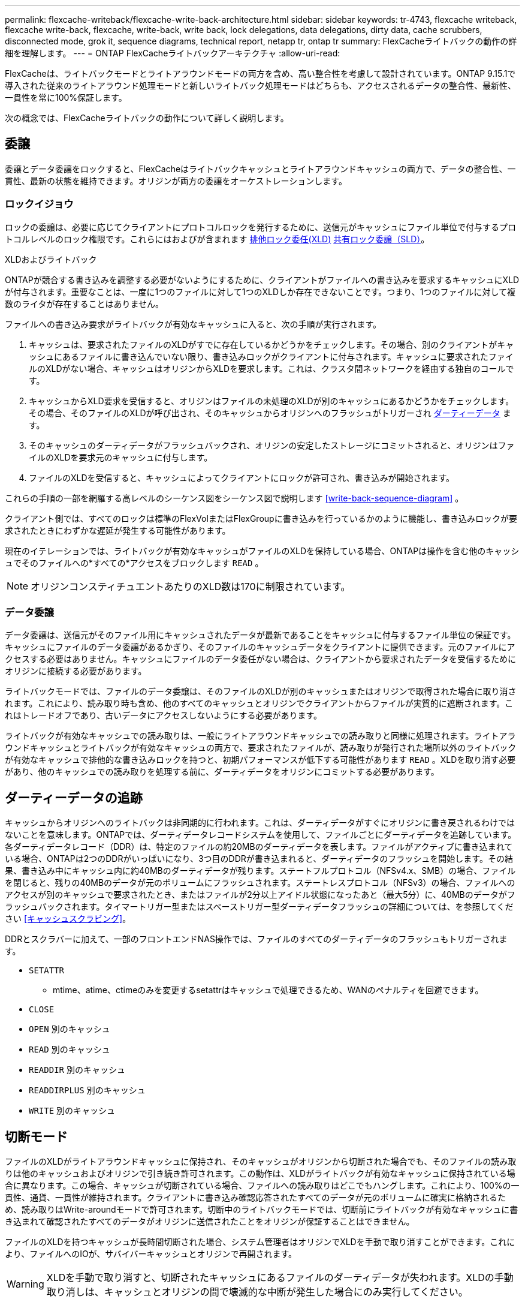 ---
permalink: flexcache-writeback/flexcache-write-back-architecture.html 
sidebar: sidebar 
keywords: tr-4743, flexcache writeback, flexcache write-back, flexcache, write-back, write back, lock delegations, data delegations, dirty data, cache scrubbers, disconnected mode, grok it, sequence diagrams, technical report, netapp tr, ontap tr 
summary: FlexCacheライトバックの動作の詳細を理解します。 
---
= ONTAP FlexCacheライトバックアーキテクチャ
:allow-uri-read: 


[role="lead"]
FlexCacheは、ライトバックモードとライトアラウンドモードの両方を含め、高い整合性を考慮して設計されています。ONTAP 9.15.1で導入された従来のライトアラウンド処理モードと新しいライトバック処理モードはどちらも、アクセスされるデータの整合性、最新性、一貫性を常に100%保証します。

次の概念では、FlexCacheライトバックの動作について詳しく説明します。



== 委譲

委譲とデータ委譲をロックすると、FlexCacheはライトバックキャッシュとライトアラウンドキャッシュの両方で、データの整合性、一貫性、最新の状態を維持できます。オリジンが両方の委譲をオーケストレーションします。



=== ロックイジョウ

ロックの委譲は、必要に応じてクライアントにプロトコルロックを発行するために、送信元がキャッシュにファイル単位で付与するプロトコルレベルのロック権限です。これらにはおよびが含まれます xref:flexcache-write-back-overview.html#flexcache-write-back-terminology[排他ロック委任(XLD)] xref:flexcache-write-back-overview.html#flexcache-write-back-terminology[共有ロック委譲（SLD）]。

.XLDおよびライトバック
ONTAPが競合する書き込みを調整する必要がないようにするために、クライアントがファイルへの書き込みを要求するキャッシュにXLDが付与されます。重要なことは、一度に1つのファイルに対して1つのXLDしか存在できないことです。つまり、1つのファイルに対して複数のライタが存在することはありません。

ファイルへの書き込み要求がライトバックが有効なキャッシュに入ると、次の手順が実行されます。

. キャッシュは、要求されたファイルのXLDがすでに存在しているかどうかをチェックします。その場合、別のクライアントがキャッシュにあるファイルに書き込んでいない限り、書き込みロックがクライアントに付与されます。キャッシュに要求されたファイルのXLDがない場合、キャッシュはオリジンからXLDを要求します。これは、クラスタ間ネットワークを経由する独自のコールです。
. キャッシュからXLD要求を受信すると、オリジンはファイルの未処理のXLDが別のキャッシュにあるかどうかをチェックします。その場合、そのファイルのXLDが呼び出され、そのキャッシュからオリジンへのフラッシュがトリガーされ xref:flexcache-write-back-overview.html#flexcache-write-back-terminology[ダーティーデータ] ます。
. そのキャッシュのダーティデータがフラッシュバックされ、オリジンの安定したストレージにコミットされると、オリジンはファイルのXLDを要求元のキャッシュに付与します。
. ファイルのXLDを受信すると、キャッシュによってクライアントにロックが許可され、書き込みが開始されます。


これらの手順の一部を網羅する高レベルのシーケンス図をシーケンス図で説明します <<write-back-sequence-diagram>> 。

クライアント側では、すべてのロックは標準のFlexVolまたはFlexGroupに書き込みを行っているかのように機能し、書き込みロックが要求されたときにわずかな遅延が発生する可能性があります。

現在のイテレーションでは、ライトバックが有効なキャッシュがファイルのXLDを保持している場合、ONTAPは操作を含む他のキャッシュでそのファイルへの*すべての*アクセスをブロックします `READ` 。


NOTE: オリジンコンスティチュエントあたりのXLD数は170に制限されています。



=== データ委譲

データ委譲は、送信元がそのファイル用にキャッシュされたデータが最新であることをキャッシュに付与するファイル単位の保証です。キャッシュにファイルのデータ委譲があるかぎり、そのファイルのキャッシュデータをクライアントに提供できます。元のファイルにアクセスする必要はありません。キャッシュにファイルのデータ委任がない場合は、クライアントから要求されたデータを受信するためにオリジンに接続する必要があります。

ライトバックモードでは、ファイルのデータ委譲は、そのファイルのXLDが別のキャッシュまたはオリジンで取得された場合に取り消されます。これにより、読み取り時も含め、他のすべてのキャッシュとオリジンでクライアントからファイルが実質的に遮断されます。これはトレードオフであり、古いデータにアクセスしないようにする必要があります。

ライトバックが有効なキャッシュでの読み取りは、一般にライトアラウンドキャッシュでの読み取りと同様に処理されます。ライトアラウンドキャッシュとライトバックが有効なキャッシュの両方で、要求されたファイルが、読み取りが発行された場所以外のライトバックが有効なキャッシュで排他的な書き込みロックを持つと、初期パフォーマンスが低下する可能性があります `READ` 。XLDを取り消す必要があり、他のキャッシュでの読み取りを処理する前に、ダーティデータをオリジンにコミットする必要があります。



== ダーティーデータの追跡

キャッシュからオリジンへのライトバックは非同期的に行われます。これは、ダーティデータがすぐにオリジンに書き戻されるわけではないことを意味します。ONTAPでは、ダーティデータレコードシステムを使用して、ファイルごとにダーティデータを追跡しています。各ダーティデータレコード（DDR）は、特定のファイルの約20MBのダーティデータを表します。ファイルがアクティブに書き込まれている場合、ONTAPは2つのDDRがいっぱいになり、3つ目のDDRが書き込まれると、ダーティデータのフラッシュを開始します。その結果、書き込み中にキャッシュ内に約40MBのダーティデータが残ります。ステートフルプロトコル（NFSv4.x、SMB）の場合、ファイルを閉じると、残りの40MBのデータが元のボリュームにフラッシュされます。ステートレスプロトコル（NFSv3）の場合、ファイルへのアクセスが別のキャッシュで要求されたとき、またはファイルが2分以上アイドル状態になったあと（最大5分）に、40MBのデータがフラッシュバックされます。タイマートリガー型またはスペーストリガー型ダーティデータフラッシュの詳細については、を参照してください <<キャッシュスクラビング>>。

DDRとスクラバーに加えて、一部のフロントエンドNAS操作では、ファイルのすべてのダーティデータのフラッシュもトリガーされます。

* `SETATTR`
+
** mtime、atime、ctimeのみを変更するsetattrはキャッシュで処理できるため、WANのペナルティを回避できます。


* `CLOSE`
* `OPEN` 別のキャッシュ
* `READ` 別のキャッシュ
* `READDIR` 別のキャッシュ
* `READDIRPLUS` 別のキャッシュ
* `WRITE` 別のキャッシュ




== 切断モード

ファイルのXLDがライトアラウンドキャッシュに保持され、そのキャッシュがオリジンから切断された場合でも、そのファイルの読み取りは他のキャッシュおよびオリジンで引き続き許可されます。この動作は、XLDがライトバックが有効なキャッシュに保持されている場合に異なります。この場合、キャッシュが切断されている場合、ファイルへの読み取りはどこでもハングします。これにより、100%の一貫性、通貨、一貫性が維持されます。クライアントに書き込み確認応答されたすべてのデータが元のボリュームに確実に格納されるため、読み取りはWrite-aroundモードで許可されます。切断中のライトバックモードでは、切断前にライトバックが有効なキャッシュに書き込まれて確認されたすべてのデータがオリジンに送信されたことをオリジンが保証することはできません。

ファイルのXLDを持つキャッシュが長時間切断された場合、システム管理者はオリジンでXLDを手動で取り消すことができます。これにより、ファイルへのIOが、サバイバーキャッシュとオリジンで再開されます。


WARNING: XLDを手動で取り消すと、切断されたキャッシュにあるファイルのダーティデータが失われます。XLDの手動取り消しは、キャッシュとオリジンの間で壊滅的な中断が発生した場合にのみ実行してください。



== キャッシュスクラビング

ONTAPには、タイマーの期限切れやスペースのしきい値超過など、特定のイベントに応じて実行されるスクラバーがあります。スクラバーは、スクラビングされているファイルに対して排他ロックを取得し、スクラビングが完了するまで、そのファイルへのIOを事実上凍結します。

スクラバーには以下が含まれます。

* *キャッシュ上のmtimeベースのスクラビング：*このスクラビングは5分ごとに開始され、変更されていないファイルを2分間スクラビングします。ファイルのダーティーデータがキャッシュに残っている場合、そのファイルへのIOは休止され、ライトバックがトリガーされます。IOはライトバックの完了後に再開されます。
* * mtimeベースのscrubber on origin：*キャッシュにあるmtimeベースのscrubberと同様に、これも5分ごとに実行されます。ただし、変更されていないファイルは15分間スクラビングされ、inodeの委譲が呼び出されます。このスクラバーはライトバックを開始しません。
* * RW制限ベースのオリジンスクラバー：* ONTAPは、オリジンコンスティチュエントごとに配布されるRWロック委譲の数を監視します。この数が170を超えると、ONTAPはLeast-Recently-Used（LRU）ベースで書き込みロック委譲のスクラビングを開始します。
* *キャッシュ上のスペースベーススクラビング：* FlexCacheボリュームの使用率が90%に達すると、キャッシュはスクラビングされ、LRUベースで削除されます。
* *元のスペースベーススクラビング：* FlexCache元のボリュームの使用率が90%に達すると、キャッシュはスクラビングされ、LRUベースで削除されます。




== シーケンス図

これらのシーケンス図は、ライトアラウンドモードとライトバックモードの間の書き込み確認応答の違いを示しています。



=== ライトアラウンド

image::flexcache-write-around-sequence-diagram.png[FlexCache Write-Aroundシーケンス図]



=== ライトバック

image::flexcache-write-back-sequence-diagram.png[FlexCache -ライトバックシーケンスの図]
